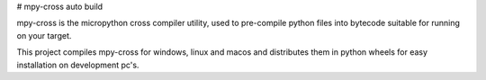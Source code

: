 # mpy-cross auto build

mpy-cross is the micropython cross compiler utility, used to pre-compile python files into bytecode suitable for running on your target.

This project compiles mpy-cross for windows, linux and macos and distributes them in python wheels for easy installation on development pc's.


